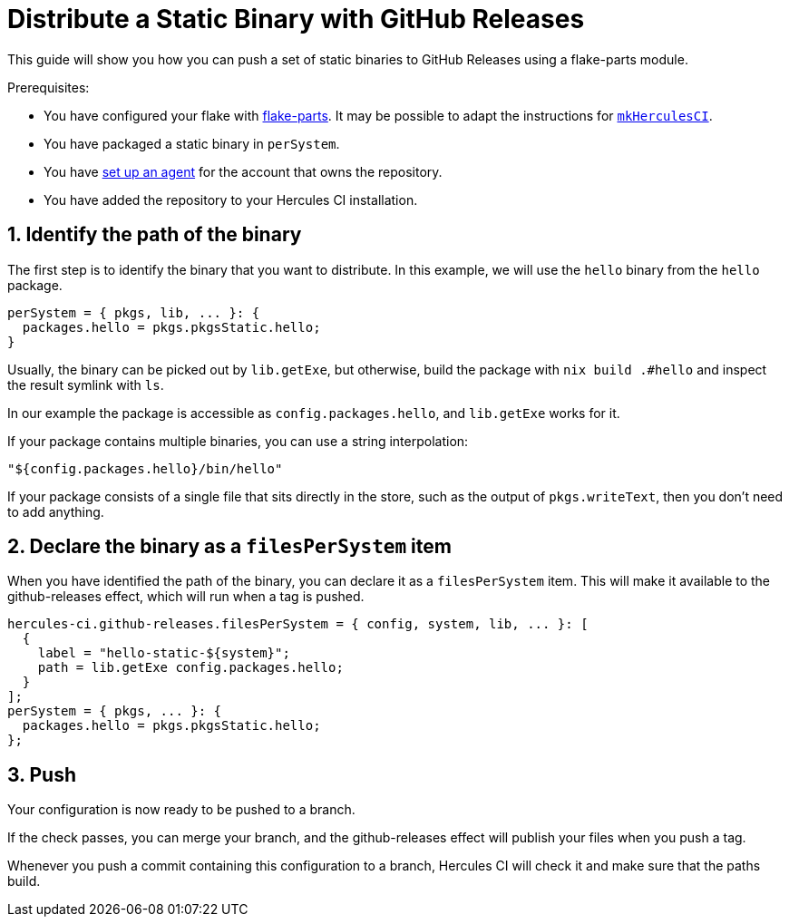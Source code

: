 
= Distribute a Static Binary with GitHub Releases

This guide will show you how you can push a set of static binaries to GitHub Releases using a flake-parts module.

Prerequisites:

 - You have configured your flake with https://flake.parts[flake-parts]. It may be possible to adapt the instructions for xref:guide/import-or-pin.adoc[`mkHerculesCI`].
 - You have packaged a static binary in `perSystem`.
 - You have xref:master@hercules-ci:ROOT:getting-started/index.adoc[set up an agent] for the account that owns the repository.
 - You have added the repository to your Hercules CI installation.

== 1. Identify the path of the binary

The first step is to identify the binary that you want to distribute. In this example, we will use the `hello` binary from the `hello` package.

```nix
perSystem = { pkgs, lib, ... }: {
  packages.hello = pkgs.pkgsStatic.hello;
}
```

Usually, the binary can be picked out by `lib.getExe`, but otherwise, build the package with `nix build .#hello` and inspect the result symlink with `ls`.

In our example the package is accessible as `config.packages.hello`, and `lib.getExe` works for it.

If your package contains multiple binaries, you can use a string interpolation:

```nix
"${config.packages.hello}/bin/hello"
```

If your package consists of a single file that sits directly in the store, such as the output of `pkgs.writeText`, then you don't need to add anything.


== 2. Declare the binary as a `filesPerSystem` item

When you have identified the path of the binary, you can declare it as a `filesPerSystem` item. This will make it available to the github-releases effect, which will run when a tag is pushed.

```nix
hercules-ci.github-releases.filesPerSystem = { config, system, lib, ... }: [
  {
    label = "hello-static-${system}";
    path = lib.getExe config.packages.hello;
  }
];
perSystem = { pkgs, ... }: {
  packages.hello = pkgs.pkgsStatic.hello;
};
```

== 3. Push

Your configuration is now ready to be pushed to a branch.

If the check passes, you can merge your branch, and the github-releases effect will publish your files when you push a tag.

Whenever you push a commit containing this configuration to a branch, Hercules CI will check it and make sure that the paths build.
